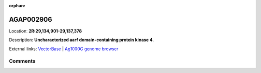 :orphan:



AGAP002906
==========

Location: **2R:29,134,901-29,137,378**



Description: **Uncharacterized aarf domain-containing protein kinase 4**.

External links:
`VectorBase <https://www.vectorbase.org/Anopheles_gambiae/Gene/Summary?g=AGAP002906>`_ |
`Ag1000G genome browser <https://www.malariagen.net/apps/ag1000g/phase1-AR3/index.html?genome_region=2R:29134901-29137378#genomebrowser>`_





Comments
--------


.. raw:: html

    <div id="disqus_thread"></div>
    <script>
    
    var disqus_config = function () {
        this.page.identifier = '/gene/AGAP002906';
    };
    
    (function() { // DON'T EDIT BELOW THIS LINE
    var d = document, s = d.createElement('script');
    s.src = 'https://agam-selection-atlas.disqus.com/embed.js';
    s.setAttribute('data-timestamp', +new Date());
    (d.head || d.body).appendChild(s);
    })();
    </script>
    <noscript>Please enable JavaScript to view the <a href="https://disqus.com/?ref_noscript">comments.</a></noscript>


